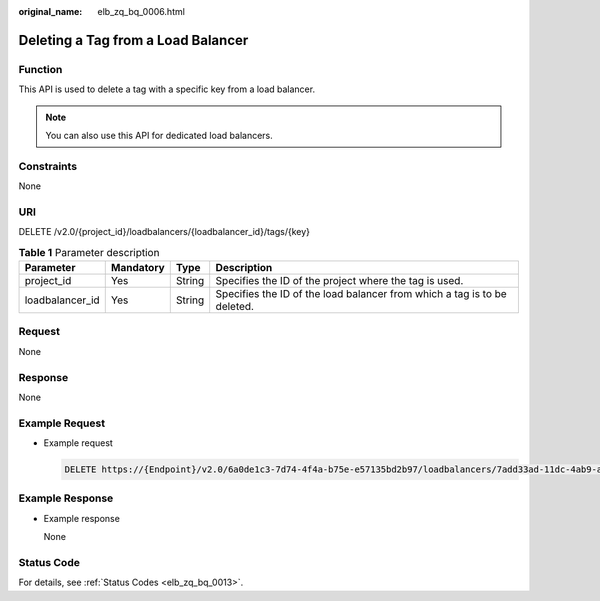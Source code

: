 :original_name: elb_zq_bq_0006.html

.. _elb_zq_bq_0006:

Deleting a Tag from a Load Balancer
===================================

Function
--------

This API is used to delete a tag with a specific key from a load balancer.

.. note::

   You can also use this API for dedicated load balancers.

Constraints
-----------

None

URI
---

DELETE /v2.0/{project_id}/loadbalancers/{loadbalancer_id}/tags/{key}

.. table:: **Table 1** Parameter description

   +-----------------+-----------+--------+--------------------------------------------------------------------------+
   | Parameter       | Mandatory | Type   | Description                                                              |
   +=================+===========+========+==========================================================================+
   | project_id      | Yes       | String | Specifies the ID of the project where the tag is used.                   |
   +-----------------+-----------+--------+--------------------------------------------------------------------------+
   | loadbalancer_id | Yes       | String | Specifies the ID of the load balancer from which a tag is to be deleted. |
   +-----------------+-----------+--------+--------------------------------------------------------------------------+

Request
-------

None

Response
--------

None

Example Request
---------------

-  Example request

   .. code-block:: text

      DELETE https://{Endpoint}/v2.0/6a0de1c3-7d74-4f4a-b75e-e57135bd2b97/loadbalancers/7add33ad-11dc-4ab9-a50f-419703f13163/tags/key1

Example Response
----------------

-  Example response

   None

Status Code
-----------

For details, see :ref:`Status Codes <elb_zq_bq_0013>`.
